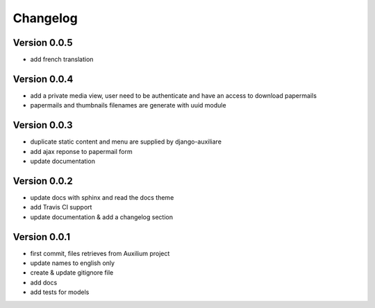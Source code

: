 Changelog
===========

Version 0.0.5
--------------

- add french translation

Version 0.0.4
--------------

- add a private media view, user need to be authenticate and have an access to download papermails
- papermails and thumbnails filenames are generate with uuid module


Version 0.0.3
--------------

- duplicate static content and menu are supplied by django-auxiliare
- add ajax reponse to papermail form
- update documentation

Version 0.0.2
--------------

- update docs with sphinx and read the docs theme
- add Travis CI support
- update documentation & add a changelog section



Version 0.0.1
--------------

- first commit, files retrieves from Auxilium project
- update names to english only
- create & update gitignore file
- add docs
- add tests for models